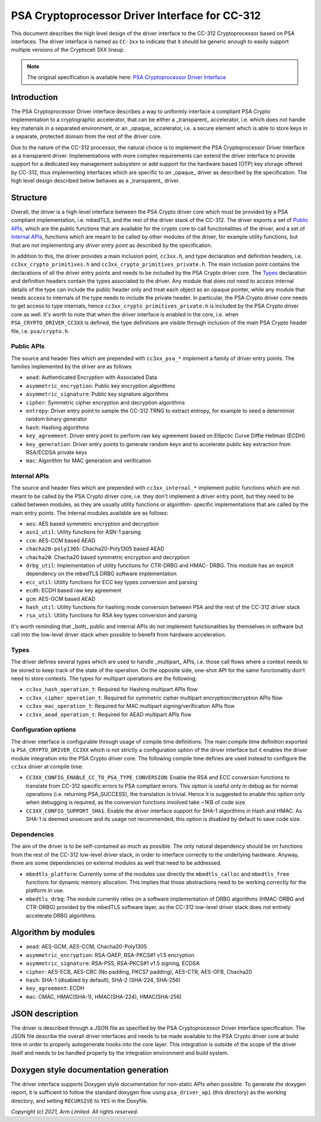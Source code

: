 ###############################################
PSA Cryptoprocessor Driver Interface for CC-312
###############################################

This document describes the high level design of the driver interface to the
CC-312 Cryptoprocessor based on PSA interfaces. The driver interface is named
as ``CC-3xx`` to indicate that it should be generic enough to easily support
multiple versions of the Cryptocell 3XX lineup.

.. note::
  The original specification is available here:
  `PSA Cryptoprocessor Driver Interface <https://github.com/ARMmbed/mbedtls/blob/development/docs/proposed/psa-driver-interface.md>`_

************
Introduction
************
The PSA Cryptoprocessor Driver interface describes a way to uniformly interface
a compliant PSA Crypto implementation to a cryptographic accelerator, that can
be either a _transparent_ accelerator, i.e. which does not handle key materials
in a separated environment, or an _opaque_ accelerator, i.e. a secure element
which is able to store keys in a separate, protected domain from the rest of
the driver core.

Due to the nature of the CC-312 processor, the natural choice is to implement
the PSA Cryptoprocessor Driver Interface as a transparent driver.
Implementations with more complex requirements can extend the driver interface
to provide support for a dedicated key management subsystem or add support for
the hardware based (OTP) key storage offered by CC-312, thus implementing
interfaces which are specific to an _opaque_ driver as described by the
specification. The high level design described below behaves as a _transparent_
driver.


*********
Structure
*********
Overall, the driver is a high-level interface between the PSA Crypto driver
core which must be provided by a PSA compliant implementation, i.e. mbedTLS,
and the rest of the driver stack of the CC-312. The driver exports a set of
`Public APIs`_, which are the public functions that are available for the
crypto core to call functionalities of the driver, and a set of `Internal APIs`_,
functions which are meant to be called by other modules of the driver, for
example utility functions, but that are not implementing any *driver entry
point* as described by the specification.

In addition to this, the driver provides a main inclusion point, ``cc3xx.h``,
and type declaration and definition headers, i.e. ``cc3xx_crypto_primitives.h``
and ``cc3xx_crypto_primitives_private.h``. The main inclusion point contains
the declarations of all the driver entry points and needs to be included by the
PSA Crypto driver core. The `Types`_ declaration and definition headers
contain the types associated to the driver. Any module that does not need to
access internal details of the type can include the public header only and
treat each object as an opaque pointer, while any module that needs access to
internals of the type needs to include the private header. In particular, the
PSA Crypto driver core needs to get access to type internals, hence
``cc3xx_crypto_primitives_private.h`` is included by the PSA Crypto driver core
as well. It's worth to note that when the driver interface is enabled in the
core, i.e. when ``PSA_CRYPTO_DRIVER_CC3XX`` is defined, the type definitions
are visible through inclusion of the main PSA Crypto header file, i.e.
``psa/crypto.h``.


Public APIs
===========
The source and header files which are prepended with ``cc3xx_psa_*`` implement
a family of driver entry points. The families implemented by the driver are as
follows:

* ``aead``: Authenticated Encryption with Associated Data
* ``asymmetric_encryption``: Public key encryption algorithms
* ``asymmetric_signature``: Public key signature algorithms
* ``cipher``: Symmetric cipher encryption and decryption algorithms
* ``entropy``: Driver entry point to sample the CC-312 TRNG to extract entropy,
  for example to seed a determinist random binary generator
* ``hash``: Hashing algorithms
* ``key_agreement``: Driver entry point to perform raw key agreement based on
  Ellipctic Curve Diffie Hellman (ECDH)
* ``key_generation``: Driver entry points to generate random keys and to
  accelerate public key extraction from RSA/ECDSA private keys
* ``mac``: Algorithm for MAC generation and verification


Internal APIs
=============
The source and header files which are prepended with ``cc3xx_internal_*``
implement public functions which are not meant to be called by the PSA Crypto
driver core, i.e. they don't implement a driver entry point, but they need to
be called between modules, as they are usually utility functions or algorithm-
specific implementations that are called by the main entry points. The internal
modules available are as follows:

* ``aes``: AES based symmetric encryption and decryption
* ``asn1_util``: Utility functions for ASN-1 parsing
* ``ccm``: AES-CCM based AEAD
* ``chacha20-poly1305``: Chacha20-Poly1305 based AEAD
* ``chacha20``: Chacha20 based symmetric encryption and decryption
* ``drbg_util``: Implementation of utility functions for CTR-DRBG and HMAC-
  DRBG. This module has an explicit dependency on the mbedTLS DRBG software
  implementation
* ``ecc_util``: Utility functions for ECC key types conversion and parsing
* ``ecdh``: ECDH based raw key agreement
* ``gcm``: AES-GCM based AEAD
* ``hash_util``: Utility functions for hashing mode conversion between PSA and
  the rest of the CC-312 driver stack
* ``rsa_util``: Utility functions for RSA key types conversion and parsing

It's worth reminding that _both_ public and internal APIs do not implement
functionalities by themselves in software but call into the
low-level driver stack when possible to benefit from hardware acceleration.


Types
=====
The driver defines several types which are used to handle _multipart_ APIs,
i.e. those call flows where a context needs to be stored to keep track of the
state of the operation. On the opposite side, one-shot API for the same
functionality don't need to store contexts. The types for multipart operations
are the following;

* ``cc3xx_hash_operation_t``: Required for Hashing multipart APIs flow
* ``cc3xx_cipher_operation_t``: Required for symmetric cipher multipart
  encryption/decryption APIs flow
* ``cc3xx_mac_operation_t``: Required for MAC multipart signing/verification
  APIs flow
* ``cc3xx_aead_operation_t``: Required for AEAD multipart APIs flow


Configuration options
=====================
The driver interface is configurable through usage of compile time definitions.
The main compile time definition exported is ``PSA_CRYPTO_DRIVER_CC3XX`` which
is not strictly a configuration option of the driver interface but it enables
the driver module integration into the PSA Crypto driver core. The following
compile time defines are used instead to configure the ``cc3xx`` driver at
compile time:

* ``CC3XX_CONFIG_ENABLE_CC_TO_PSA_TYPE_CONVERSION``: Enable the RSA and ECC
  conversion functions to translate from CC-312 specific errors to PSA
  compliant errors. This option is useful only in debug as for normal
  operations (i.e. returning PSA_SUCCESS), the translation is trivial. Hence it
  is suggested to enable this option only when debugging is required, as the
  conversion functions involved take ~1KB of code size.
* ``CC3XX_CONFIG_SUPPORT_SHA1``: Enable the driver interface support for SHA-1
  algorithms in Hash and HMAC. As SHA-1 is deemed unsecure and its usage not
  recommended, this option is disabled by default to save code size.


Dependencies
============
The aim of the driver is to be self-contained as much as possible. The only
natural dependency should be on functions from the rest of the CC-312
low-level driver stack, in order to interface correctly to the underlying
hardware. Anyway, there are some dependencies on external modules as well
that need to be addressed.

* ``mbedtls_platform``: Currently some of the modules use directly the
  ``mbedtls_calloc`` and ``mbedtls_free`` functions for dynamic memory
  allocation. This implies that those abstractions need to be working correctly
  for the platform in use.
* ``mbedtls_drbg``: The module currently relies on a software implementation of
  DRBG algorithms (HMAC-DRBG and CTR-DRBG) provided by the mbedTLS software
  layer, as the CC-312 low-level driver stack does not entirely accelerate DRBG
  algorithms.


********************
Algorithm by modules
********************
* ``aead``: AES-GCM, AES-CCM, Chacha20-Poly1305
* ``asymmetric_encryption``: RSA-OAEP, RSA-PKCS#1 v1.5 encryption
* ``asymmetric_signature``: RSA-PSS, RSA-PKCS#1 v1.5 signing, ECDSA
* ``cipher``: AES-ECB, AES-CBC (No padding, PKCS7 padding), AES-CTR, AES-OFB,
  Chacha20
* ``hash``: SHA-1 (disabled by default), SHA-2 (SHA-224, SHA-256)
* ``key_agreement``: ECDH
* ``mac``: CMAC, HMAC(SHA-1), HMAC(SHA-224), HMAC(SHA-256)


****************
JSON description
****************
The driver is described through a JSON file as specified by the PSA
Cryptoprocessor Driver Interface specification. The JSON file describe the
overall driver interfaces and needs to be made available to the PSA Crypto
driver core at build time in order to properly autogenerate hooks into the core
layer. This integration is outside of the scope of the driver itself and needs
to be handled properly by the integration environment and build system.


**************************************
Doxygen style documentation generation
**************************************
The driver interface supports Doxygen style documentation for non-static APIs
when possible. To generate the doxygen report, it is sufficient to follow the
standard doxygen flow using ``psa_driver_api`` (this directory) as the working
directory, and setting ``RECURSIVE`` to ``YES`` in the Doxyfile.


*Copyright (c) 2021, Arm Limited. All rights reserved.*
